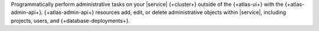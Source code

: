 Programmatically perform administrative tasks on your |service|
{+cluster+} outside of the {+atlas-ui+} with the {+atlas-admin-api+}.
{+atlas-admin-api+} resources add, edit, or delete administrative
objects within |service|, including projects, users, and
{+database-deployments+}. 

